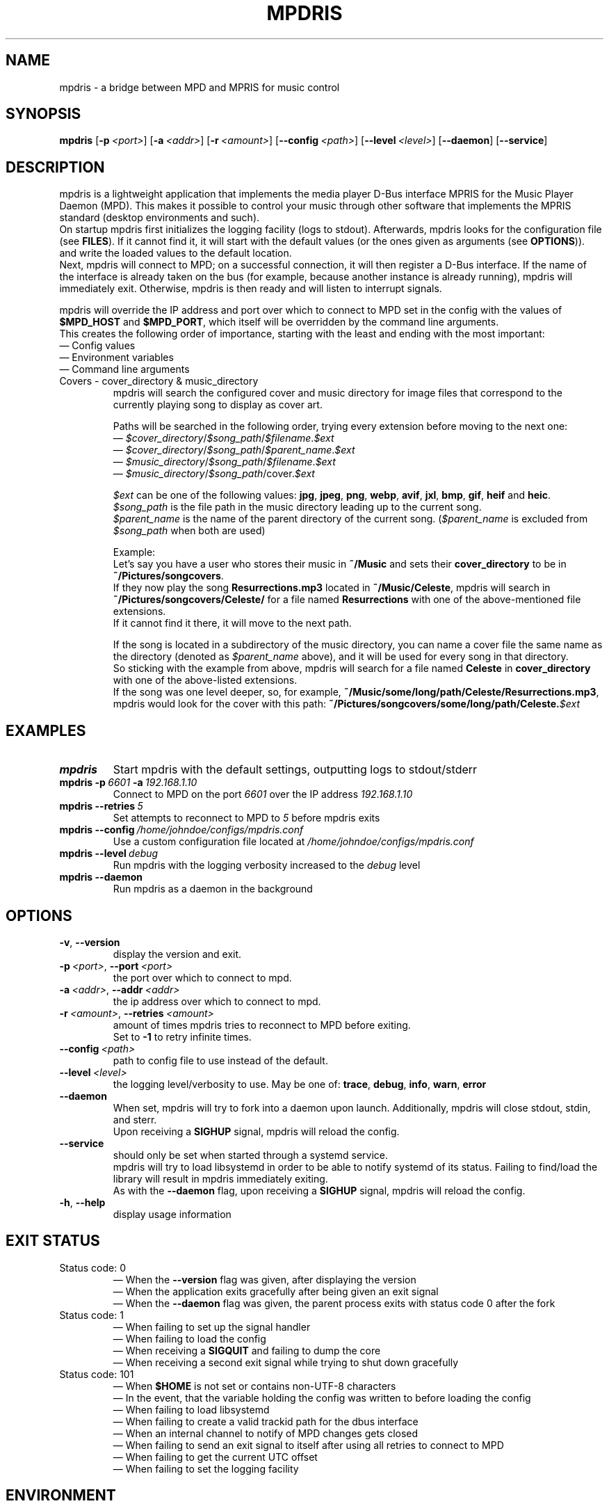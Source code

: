 .\" Manpage for mpdris.
.\" Contact g1.jasger@gmail.com to correct errors or typos.
.TH MPDRIS 1 "2025\-06\-09" "mpdris 1.2.1" "mpdris man page"
.AU J. Gerhards
.SH NAME
mpdris \- a bridge between MPD and MPRIS for music control
.SH SYNOPSIS
.B mpdris
.RB [ \-p\ \fI<port> ]
.RB [ \-a\ \fI<addr> ]
.RB [ \-r\ \fI<amount> ]
.RB [ \-\-config\ \fI<path> ]
.RB [ \-\-level\ \fI<level> ]
.RB [ \-\-daemon ]
.RB [ \-\-service ]
.SH DESCRIPTION
mpdris is a lightweight application that implements the media player D-Bus interface MPRIS for the Music Player Daemon (MPD).
This makes it possible to control your music through other software that implements the MPRIS standard (desktop environments and such).
.br
On startup mpdris first initializes the logging facility (logs to stdout).
Afterwards, mpdris looks for the configuration file
.RB (see\  FILES ).
If it cannot find it, it will start with the default values (or the ones given as arguments
.RB (see\  OPTIONS )).
and write the loaded values to the default location.
.br
Next, mpdris will connect to MPD; on a successful connection, it will then register a D-Bus interface.
If the name of the interface is already taken on the bus (for example, because another instance is already running), mpdris will immediately exit.
Otherwise, mpdris is then ready and will listen to interrupt signals.

mpdris will override the IP address and port over which to connect to MPD set in the config with the values of
.B $MPD_HOST
and
.BR $MPD_PORT ,
which itself will be overridden by the command line arguments.
.br
This creates the following order of importance, starting with the least and ending with the most important:
.br
\(em Config values
.br
\(em Environment variables
.br
\(em Command line arguments

.TP
Covers \- cover_directory & music_directory
mpdris will search the configured cover and music directory for image files that correspond to the currently playing song to display as cover art.

Paths will be searched in the following order, trying every extension before moving to the next one:
.br
\(em
.IR $cover_directory / $song_path / $filename \&. $ext
.br
\(em
.IR $cover_directory / $song_path / $parent_name \&. $ext
.br
\(em
.IR $music_directory / $song_path / $filename \&. $ext
.br
\(em
.IR $music_directory / $song_path /cover\&. $ext

.I $ext
can be one of the following values:
.BR jpg ,
.BR jpeg ,
.BR png ,
.BR webp ,
.BR avif ,
.BR jxl ,
.BR bmp ,
.BR gif ,
.BR heif
and
.BR heic .
.br
.I $song_path
is the file path in the music directory leading up to the current song.
.br
.I $parent_name
is the name of the parent directory of the current song.
.RI ( $parent_name
is excluded from
.I $song_path
when both are used)

Example:
.br
Let's say you have a user who stores their music in
.B ~/Music
and sets their
.B cover_directory
to be in
.BR ~/Pictures/songcovers .
.br
If they now play the song
.B Resurrections\&.mp3
located in
.BR ~/Music/Celeste ,
mpdris will search in
.B ~/Pictures/songcovers/Celeste/
for a file named
.B \%Resurrections
with one of the above-mentioned file extensions.
.br
If it cannot find it there, it will move to the next path.

If the song is located in a subdirectory of the music directory, you can name a cover file the same name as the directory
.RI (denoted\ as\  $parent_name\  above),
and it will be used for every song in that directory.
.br
So sticking with the example from above, mpdris will search for a file named
.B Celeste
in
.B cover_directory
with one of the above-listed extensions.
.br
If the song was one level deeper, so, for example,
.BR ~/Music/some/long/path/Celeste/Resurrections\&.mp3 ,
mpdris would look for the cover with this path:
.B ~/Pictures/songcovers/some/long/path/Celeste\&.\fI$ext
.SH EXAMPLES
.EX
.TP
.B mpdris
Start mpdris with the default settings, outputting logs to stdout/stderr
.TP
.BI mpdris\ -p\  6601\  -a\  192.168.1.10
Connect to MPD on the port \fI6601\fR over the IP address \fI192.168.1.10
.TP
.BI mpdris\ --retries\  5
Set attempts to reconnect to MPD to \fI5\fR before mpdris exits
.TP
.BI mpdris\ --config\  /home/johndoe/configs/mpdris.conf
Use a custom configuration file located at \fI/home/johndoe/configs/mpdris.conf
.TP
.BI mpdris\ --level\  debug
Run mpdris with the logging verbosity increased to the \fIdebug\fR level
.TP
.B mpdris --daemon
Run mpdris as a daemon in the background
.EE
.SH OPTIONS
.TP
.BR \-v ,\  \-\-version
display the version and exit.
.TP
.BI \-p\  <port>\fR,\  \-\-port\  <port>
the port over which to connect to mpd.
.TP
.BI \-a\  <addr>\fR,\  \-\-addr\  <addr>
the ip address over which to connect to mpd.
.TP
.BI \-r\  <amount>\fR,\  \-\-retries\  <amount>
amount of times mpdris tries to reconnect to MPD before exiting.
.br
Set to \fB-1\fR to retry infinite times.
.TP
.BI \-\-config\  <path>
path to config file to use instead of the default.
.TP
.BI \-\-level\  <level>
the logging level/verbosity to use. May be one of:
.BR trace ,
.BR debug ,
.BR info ,
.BR warn ,
.BR error
.TP
.B \-\-daemon
When set, mpdris will try to fork into a daemon upon launch.
Additionally, mpdris will close stdout, stdin, and sterr.
.br
Upon receiving a
.B SIGHUP
signal, mpdris will reload the config.
.TP
.B \-\-service
should only be set when started through a systemd service.
.br
mpdris will try to load libsystemd in order to be able to notify systemd of its status.
Failing to find/load the library will result in mpdris immediately exiting.
.br
As with the
.B \-\-daemon
flag, upon receiving a
.B SIGHUP
signal, mpdris will reload the config.
.TP
.BR \-h ,\  \-\-help
display usage information
.SH EXIT STATUS
.IP "Status code: 0"
\(em When the
.B \-\-version
flag was given, after displaying the version
.br
\(em When the application exits gracefully after being given an exit signal
.br
\(em When the
.B \-\-daemon
flag was given, the parent process exits with status code 0 after the fork
.IP "Status code: 1"
\(em When failing to set up the signal handler
.br
\(em When failing to load the config
.br
\(em When receiving a
.B SIGQUIT
and failing to dump the core
.br
\(em When receiving a second exit signal while trying to shut down gracefully
.IP "Status code: 101"
\(em When
.B $HOME
is not set or contains non-UTF-8 characters
.br
\(em In the event, that the variable holding the config was written to before loading the config
.br
\(em When failing to load libsystemd
.br
\(em When failing to create a valid trackid path for the dbus interface
.br
\(em When an internal channel to notify of MPD changes gets closed
.br
\(em When failing to send an exit signal to itself after using all retries to connect to MPD
.br
\(em When failing to get the current UTC offset
.br
\(em When failing to set the logging facility
.SH ENVIRONMENT
.TP
.B HOME
Used to get the path of the configuration file when
.B $XDG_CONFIG_HOME
is not set
.RB (see\  FILES ).
.br
Additionally, paths beginning with tilde ('~')
in the config file are replaced with 
.BR $HOME .
.br
It is also used to set the default values for the
.BR music_dir\  and\  cover_dir\  (see\  FILES ).
.TP
.B XDG_CONFIG_HOME
Used to get the path of the configuration file
.RB (see\  FILES ).
.TP
.B MPD_HOST
The host/IP address over which mpdris will try to connect to MPD.
In the case that a host instead of an IP address is given, mpdris will do a DNS lookup to resolve the address.

While
.B $MPD_HOST
overrides the
.B addr
value in the config, it does not override the command line arguments.
.TP
.B MPD_PORT
The port over which mpdris will try to connect to MPD.

While
.B $MPD_PORT
overrides the
.B port
value in the config, it does not override the command line arguments.
.SH FILES
.TP
.I $XDG_CONFIG_HOME/mpdris/mpdris.conf\fR,\fI $HOME/.config/mpdris/mpdris.conf
The mpdris configuration file.
.br
The format and valid entries are detailed in
.MR mpdris\&.conf 5 .
.br
A sample config can be found in
.B /usr/share/doc/mpdris/sample.mpdris.conf
.TP
.I $HOME/Music
The default music directory
.RB (see\  DESCRIPTION ).
.br
The path can be changed in the configuration file (see
.MR mpdris\&.conf 5 ).
.TP
.I $HOME/Music/covers
The default cover directory
.RB (see\  DESCRIPTION ).
.br
The path can be changed in the configuration file (see
.MR mpdris\&.conf 5 ).
.SH STANDARDS
MPRIS D-Bus Interface Specification Version 2.2
.SH BUGS
Please report any issues and bugs to
.UR https://github.com/jasger9000/mpdris/issues
.UE
.SH AUTHORS
J. Gerhards (\c
.MT g1.jasger@gmail.com
.ME ")"
& Contributors

.UR https://github.com/jasger9000/mpdris/graphs/contributors
GitHub contributor graph
.UE
.SH SEE ALSO
.MR mpdris\&.conf 5 ,
.MR mpd 1
